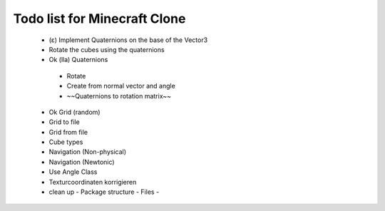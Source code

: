 =============================
Todo list for Minecraft Clone
=============================


 - (ε) Implement Quaternions on the base of the Vector3
 - Rotate the cubes using the quaternions
 - Ok (lla) Quaternions
  - Rotate
  - Create from normal vector and angle
  - ~~Quaternions to rotation matrix~~
 - Ok Grid (random)
 - Grid to file
 - Grid from file
 - Cube types
 - Navigation (Non-physical)
 - Navigation (Newtonic)
 - Use Angle Class
 - Texturcoordinaten korrigieren
 - clean up
   - Package structure
   - Files
   -

